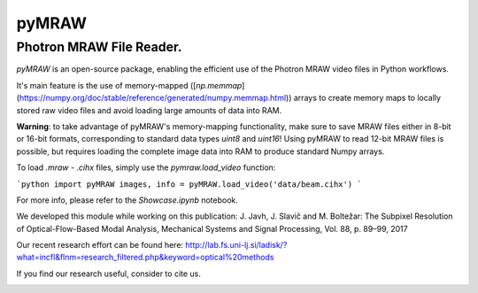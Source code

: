 pyMRAW
======

Photron MRAW File Reader.
-------------------------

`pyMRAW` is an open-source package, enabling the efficient use of the Photron MRAW video files in Python workflows.

It's main feature is the use of memory-mapped ([`np.memmap`](https://numpy.org/doc/stable/reference/generated/numpy.memmap.html)) arrays to create memory maps to locally stored raw video files and avoid loading large amounts of data into RAM. 

**Warning**: to take advantage of pyMRAW's memory-mapping functionality, make sure to save MRAW files either in 8-bit or 16-bit formats, corresponding to standard data types `uint8` and `uint16`! Using pyMRAW to read 12-bit MRAW files is possible, but requires loading the complete image data into RAM to produce standard Numpy arrays.

To load `.mraw` - `.cihx` files, simply use the `pymraw.load_video` function:

```python
import pyMRAW
images, info = pyMRAW.load_video('data/beam.cihx')
```

For more info, please refer to the `Showcase.ipynb` notebook.

We developed this module while working on this publication:
J. Javh, J. Slavič and M. Boltežar: The Subpixel Resolution of Optical-Flow-Based Modal Analysis,
Mechanical Systems and Signal Processing, Vol. 88, p. 89–99, 2017

Our recent research effort can be found here: http://lab.fs.uni-lj.si/ladisk/?what=incfl&flnm=research_filtered.php&keyword=optical%20methods

If you find our research useful, consider to cite us.


|pytest|

.. |pytest| image:: https://github.com/ladisk/pyMRAW/actions/workflows/python-package.yml/badge.svg
    :target: https://github.com/ladisk/pyMRAW/actions



